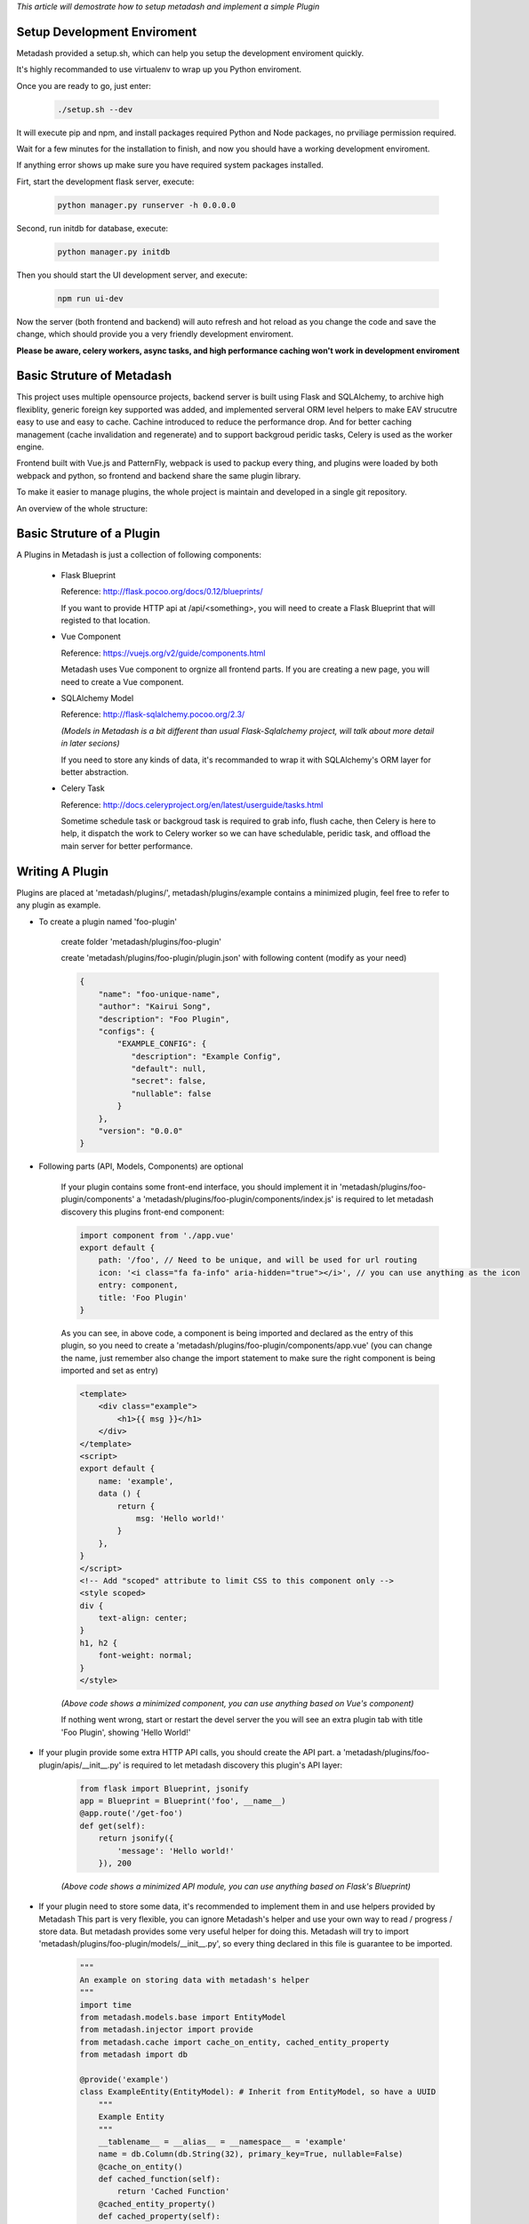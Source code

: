 *This article will demostrate how to setup metadash and
implement a simple Plugin*

Setup Development Enviroment
====================================

Metadash provided a setup.sh, which can help you setup the development
enviroment quickly.

It's highly recommanded to use virtualenv to wrap up you Python enviroment.

Once you are ready to go, just enter:

    .. code-block:: shell

        ./setup.sh --dev

It will execute pip and npm, and install packages required Python and Node packages,
no prviliage permission required.

Wait for a few minutes for the installation to finish, and now you should have a working
development enviroment.

If anything error shows up make sure you have required system packages installed.

Firt, start the development flask server, execute:

    .. code-block:: shell

        python manager.py runserver -h 0.0.0.0

Second, run initdb for database, execute:

    .. code-block:: shell

       python manager.py initdb

Then you should start the UI development server, and execute:

    .. code-block:: shell

        npm run ui-dev

Now the server (both frontend and backend) will auto refresh and hot reload as you change the code and save the change,
which should provide you a very friendly development enviroment.

**Please be aware, celery workers, async tasks, and high performance caching won't work in development enviroment**


Basic Struture of Metadash
====================================

This project uses multiple opensource projects, backend server is built using Flask and SQLAlchemy,
to archive high flexiblity, generic foreign key supported was added, and implemented serveral ORM level
helpers to make EAV strucutre easy to use and easy to cache. Cachine introduced to reduce the performance
drop. And for better caching management (cache invalidation and regenerate) and to support backgroud peridic
tasks, Celery is used as the worker engine.

Frontend built with Vue.js and PatternFly, webpack is used to packup every thing, and plugins were loaded
by both webpack and python, so frontend and backend share the same plugin library.

To make it easier to manage plugins, the whole project is maintain and developed in a single git repository.

An overview of the whole structure:

.. image:: _static/structure.png


Basic Struture of a Plugin
====================================

A Plugins in Metadash is just a collection of following components:

    - Flask Blueprint

      Reference: http://flask.pocoo.org/docs/0.12/blueprints/

      If you want to provide HTTP api at /api/<something>, you will need to
      create a Flask Blueprint that will registed to that location.

    - Vue Component

      Reference: https://vuejs.org/v2/guide/components.html

      Metadash uses Vue component to orgnize all frontend parts. If you are creating
      a new page, you will need to create a Vue component.

    - SQLAlchemy Model

      Reference: http://flask-sqlalchemy.pocoo.org/2.3/

      *(Models in Metadash is a bit different than usual Flask-Sqlalchemy project,
      will talk about more detail in later secions)*

      If you need to store any kinds of data, it's recommanded to wrap it with
      SQLAlchemy's ORM layer for better abstraction.

    - Celery Task

      Reference: http://docs.celeryproject.org/en/latest/userguide/tasks.html

      Sometime schedule task or backgroud task is required to grab info, flush cache,
      then Celery is here to help, it dispatch the work to Celery worker so we can have
      schedulable, peridic task, and offload the main server for better performance.


Writing A Plugin
====================================

Plugins are placed at 'metadash/plugins/', metadash/plugins/example contains a minimized plugin, feel free to refer to any plugin as example.

- To create a plugin named 'foo-plugin'

    create folder 'metadash/plugins/foo-plugin'

    create 'metadash/plugins/foo-plugin/plugin.json' with following content (modify as your need)

    .. code-block:: json

        {
            "name": "foo-unique-name",
            "author": "Kairui Song",
            "description": "Foo Plugin",
            "configs": {
                "EXAMPLE_CONFIG": {
                   "description": "Example Config",
                   "default": null,
                   "secret": false,
                   "nullable": false
                }
            },
            "version": "0.0.0"
        }

- Following parts (API, Models, Components) are optional

    If your plugin contains some front-end interface, you should implement it in 'metadash/plugins/foo-plugin/components'
    a 'metadash/plugins/foo-plugin/components/index.js' is required to let metadash discovery this plugins front-end component:

    .. code-block:: javascript

        import component from './app.vue'
        export default {
            path: '/foo', // Need to be unique, and will be used for url routing
            icon: '<i class="fa fa-info" aria-hidden="true"></i>', // you can use anything as the icon
            entry: component,
            title: 'Foo Plugin'
        }

    As you can see, in above code, a component is being imported and declared as the entry of this plugin, so you need to create a 'metadash/plugins/foo-plugin/components/app.vue' (you can change the name, just remember also change the import statement to make sure the right component is being imported and set as entry)

    .. code-block:: html

        <template>
            <div class="example">
                <h1>{{ msg }}</h1>
            </div>
        </template>
        <script>
        export default {
            name: 'example',
            data () {
                return {
                    msg: 'Hello world!'
                }
            },
        }
        </script>
        <!-- Add "scoped" attribute to limit CSS to this component only -->
        <style scoped>
        div {
            text-align: center;
        }
        h1, h2 {
            font-weight: normal;
        }
        </style>

    *(Above code shows a minimized component, you can use anything based on Vue's component)*

    If nothing went wrong, start or restart the devel server the you will see an extra plugin tab with title 'Foo Plugin', showing 'Hello World!'

- If your plugin provide some extra HTTP API calls, you should create the API part.
  a 'metadash/plugins/foo-plugin/apis/__init__.py' is required to let metadash discovery this plugin's API layer:

    .. code-block:: python

        from flask import Blueprint, jsonify
        app = Blueprint = Blueprint('foo', __name__)
        @app.route('/get-foo')
        def get(self):
            return jsonify({
                'message': 'Hello world!'
            }), 200

    *(Above code shows a minimized API module, you can use anything based on Flask's Blueprint)*

- If your plugin need to store some data, it's recommended to implement them in  and use helpers provided by Metadash
  This part is very flexible, you can ignore Metadash's helper and use your own way to read / progress / store data. But metadash provides some very useful helper for doing this.
  Metadash will try to import 'metadash/plugins/foo-plugin/models/__init__.py', so every thing declared in this file is guarantee to be imported.

    .. code-block:: python

        """
        An example on storing data with metadash's helper
        """
        import time
        from metadash.models.base import EntityModel
        from metadash.injector import provide
        from metadash.cache import cache_on_entity, cached_entity_property
        from metadash import db

        @provide('example')
        class ExampleEntity(EntityModel): # Inherit from EntityModel, so have a UUID
            """
            Example Entity
            """
            __tablename__ = __alias__ = __namespace__ = 'example'
            name = db.Column(db.String(32), primary_key=True, nullable=False)
            @cache_on_entity()
            def cached_function(self):
                return 'Cached Function'
            @cached_entity_property()
            def cached_property(self):
                time.sleep(1)
                return 'Cached Property'

    Above code showed some usage of metadash's helper (Caching, ORM, EAV, Dependency Injection), EntityModel is based on SQLAlchemy's ORM and also make use of Flask-SQLAlchemy more docs coming later.
